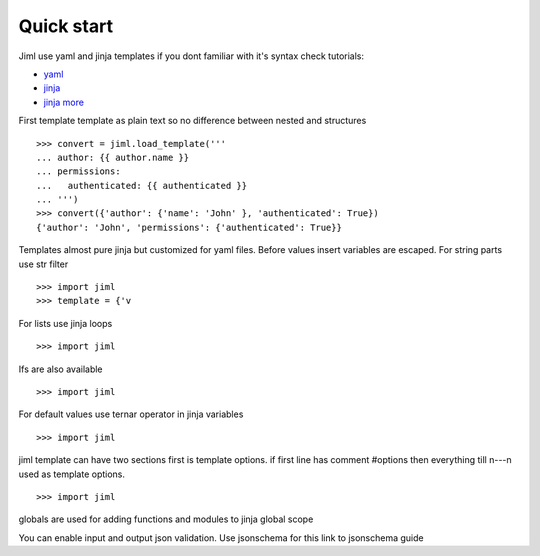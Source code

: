 ===============
Quick start
===============

Jiml use yaml and jinja templates
if you dont familiar with it's syntax check tutorials:

* `yaml <https://www.cloudbees.com/blog/yaml-tutorial-everything-you-need-get-started>`_
* `jinja <https://ultraconfig.com.au/blog/jinja2-a-crash-course-for-beginners/>`_
* `jinja more <https://jinja.palletsprojects.com/en/3.0.x/templates/>`_

First template
template as plain text so no difference between nested and structures
::

  >>> convert = jiml.load_template('''
  ... author: {{ author.name }}
  ... permissions:
  ...   authenticated: {{ authenticated }}
  ... ''')
  >>> convert({'author': {'name': 'John' }, 'authenticated': True})
  {'author': 'John', 'permissions': {'authenticated': True}}

Templates almost pure jinja but customized for yaml files.
Before values insert variables are escaped. For string parts use str filter
::

  >>> import jiml
  >>> template = {'v


For lists use jinja loops
::

  >>> import jiml


Ifs are also available
::

  >>> import jiml


For default values use ternar operator in jinja variables
::

  >>> import jiml


jiml template can have two sections first is template options.
if first line has comment #options then everything till \n---\n
used as template options.
::

  >>> import jiml


globals are used for adding functions and modules to jinja global scope

You can enable input and output json validation. Use jsonschema for this
link to jsonschema guide
